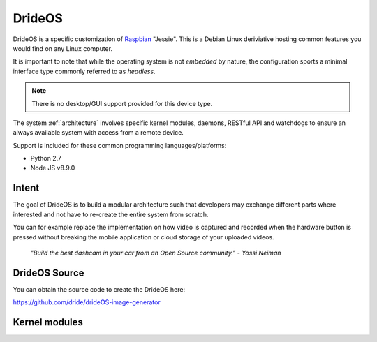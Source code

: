 
.. _drideos:

========
DrideOS
========

DrideOS is a specific customization of Raspbian_ "Jessie".  This is a Debian Linux 
deriviative hosting common features you would find on any Linux computer.

It is important to note that while the operating system is not *embedded* by nature, 
the configuration sports a minimal interface type commonly referred to as *headless*.

.. note::
    There is no desktop/GUI support provided for this device type.

The system :ref:`architecture` involves specific kernel modules, daemons, 
RESTful API and watchdogs to ensure an always available system with 
access from a remote device.

Support is included for these common programming languages/platforms:

* Python 2.7

* Node JS v8.9.0


Intent
------

The goal of DrideOS is to build a modular architecture such that developers may
exchange different parts where interested and not have to re-create the entire
system from scratch.

You can for example replace the implementation on how video is captured and recorded
when the hardware button is pressed without breaking the mobile application or cloud 
storage of your uploaded videos.

    *"Build the best dashcam in your car from an Open Source community."
    - Yossi Neiman*

.. _raspbian: https://www.raspberrypi.org/downloads/raspbian/


DrideOS Source
--------------

You can obtain the source code to create the DrideOS here:

https://github.com/dride/drideOS-image-generator


Kernel modules
--------------

.. todo::
    Obtain information/specifics on kernel modules from maintainer of DrideOS image
